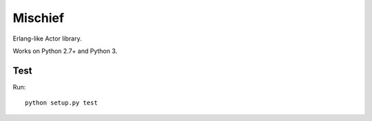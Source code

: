 ========
Mischief
========

Erlang-like Actor library.

Works on Python 2.7+ and Python 3.

Test
====

Run::

    python setup.py test
